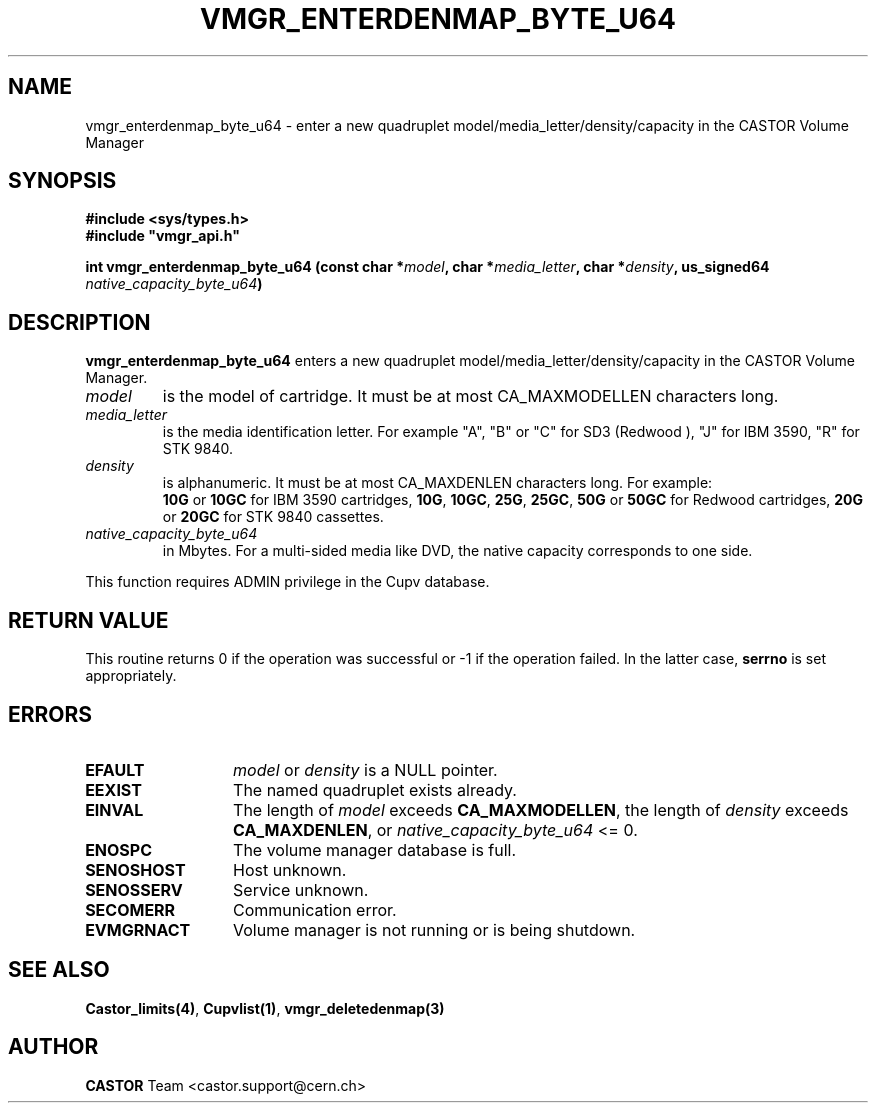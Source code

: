 .\" Copyright (C) 2000-2003 by CERN/IT/PDP/DM
.\" All rights reserved
.\"
.TH VMGR_ENTERDENMAP_BYTE_U64 3 "$Date: 2003/10/29 07:48:58 $" CASTOR "vmgr Library Functions"
.SH NAME
vmgr_enterdenmap_byte_u64 \- enter a new quadruplet model/media_letter/density/capacity
in the CASTOR Volume Manager
.SH SYNOPSIS
.B #include <sys/types.h>
.br
\fB#include "vmgr_api.h"\fR
.sp
.BI "int vmgr_enterdenmap_byte_u64 (const char *" model ,
.BI "char *" media_letter ,
.BI "char *" density ,
.BI "us_signed64 " native_capacity_byte_u64 )
.SH DESCRIPTION
.B vmgr_enterdenmap_byte_u64
enters a new quadruplet model/media_letter/density/capacity in the CASTOR Volume
Manager.
.TP
.I model
is the model of cartridge.
It must be at most CA_MAXMODELLEN characters long.
.TP
.I media_letter
is the media identification letter. For example "A", "B" or "C" for SD3 (Redwood
),
"J" for IBM 3590, "R" for STK 9840.
.TP
.I density
is alphanumeric. It must be at most CA_MAXDENLEN characters long.
For example:
.br
.B 10G
or
.B 10GC
for IBM 3590 cartridges,
.BR 10G ,
.BR 10GC ,
.BR 25G ,
.BR 25GC ,
.B 50G
or
.B 50GC
for Redwood cartridges,
.B 20G
or
.B 20GC
for STK 9840 cassettes.
.TP
.I native_capacity_byte_u64
in Mbytes.
For a multi-sided media like DVD, the native capacity corresponds to one side.
.LP
This function requires ADMIN privilege in the Cupv database.
.SH RETURN VALUE
This routine returns 0 if the operation was successful or -1 if the operation
failed. In the latter case,
.B serrno
is set appropriately.
.SH ERRORS
.TP 1.3i
.B EFAULT
.I model
or
.I density
is a NULL pointer.
.TP
.B EEXIST
The named quadruplet exists already.
.TP
.B EINVAL
The length of
.I model
exceeds
.BR CA_MAXMODELLEN ,
the length of
.I density
exceeds
.BR CA_MAXDENLEN ,
or
.I native_capacity_byte_u64
<= 0.
.TP
.B ENOSPC
The volume manager database is full.
.TP
.B SENOSHOST
Host unknown.
.TP
.B SENOSSERV
Service unknown.
.TP
.B SECOMERR
Communication error.
.TP
.B EVMGRNACT
Volume manager is not running or is being shutdown.
.SH SEE ALSO
.BR Castor_limits(4) ,
.BR Cupvlist(1) ,
.B vmgr_deletedenmap(3)
.SH AUTHOR
\fBCASTOR\fP Team <castor.support@cern.ch>
